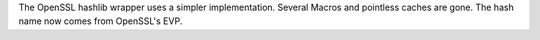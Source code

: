 The OpenSSL hashlib wrapper uses a simpler implementation. Several Macros
and pointless caches are gone. The hash name now comes from OpenSSL's EVP.
